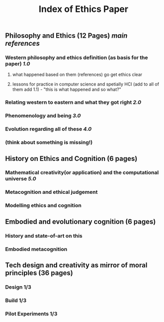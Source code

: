 #+TITLE: Index of Ethics Paper

** Philosophy and Ethics (12 Pages) [[main references]]
*** Western philosophy and ethics definition (as basis for the paper) [[1.0]]
**** what happened based on them (references) go get ethics clear
**** lessons for practice in computer science and spetially HCI (add to all of them add 1.1) - "this is what happened and so what?"
*** Relating western to eastern and what they got right [[2.0]]
*** Phenomenology and being [[3.0]]
*** Evolution regarding all of these [[4.0]]
*** (think about something is missing!)
** History on Ethics and Cognition (6 pages)
*** Mathematical creativity(or application) and the computational universe [[5.0]]
*** Metacognition and ethical judgement
*** Modelling ethics and cognition
** Embodied and evolutionary cognition (6 pages)
*** History and state-of-art on this
*** Embodied metacognition
** Tech design and creativity as mirror of moral principles (36 pages)
*** Design 1/3
*** Build 1/3
*** Pilot Experiments 1/3
